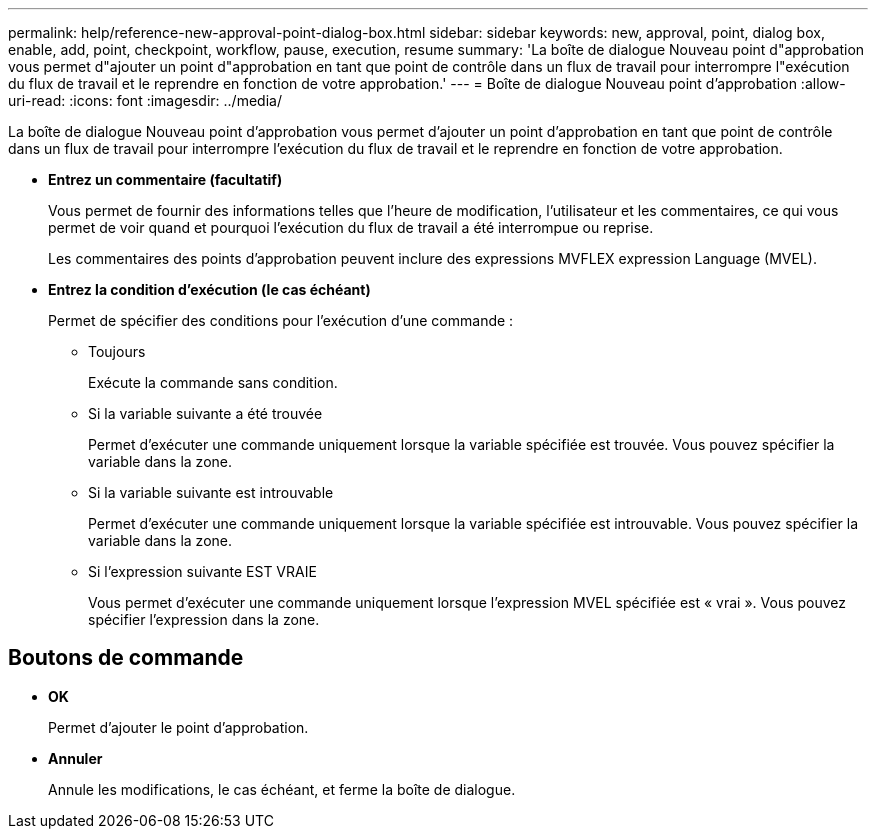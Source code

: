 ---
permalink: help/reference-new-approval-point-dialog-box.html 
sidebar: sidebar 
keywords: new, approval, point, dialog box, enable, add, point, checkpoint, workflow, pause, execution, resume 
summary: 'La boîte de dialogue Nouveau point d"approbation vous permet d"ajouter un point d"approbation en tant que point de contrôle dans un flux de travail pour interrompre l"exécution du flux de travail et le reprendre en fonction de votre approbation.' 
---
= Boîte de dialogue Nouveau point d'approbation
:allow-uri-read: 
:icons: font
:imagesdir: ../media/


[role="lead"]
La boîte de dialogue Nouveau point d'approbation vous permet d'ajouter un point d'approbation en tant que point de contrôle dans un flux de travail pour interrompre l'exécution du flux de travail et le reprendre en fonction de votre approbation.

* *Entrez un commentaire (facultatif)*
+
Vous permet de fournir des informations telles que l'heure de modification, l'utilisateur et les commentaires, ce qui vous permet de voir quand et pourquoi l'exécution du flux de travail a été interrompue ou reprise.

+
Les commentaires des points d'approbation peuvent inclure des expressions MVFLEX expression Language (MVEL).

* *Entrez la condition d'exécution (le cas échéant)*
+
Permet de spécifier des conditions pour l'exécution d'une commande :

+
** Toujours
+
Exécute la commande sans condition.

** Si la variable suivante a été trouvée
+
Permet d'exécuter une commande uniquement lorsque la variable spécifiée est trouvée. Vous pouvez spécifier la variable dans la zone.

** Si la variable suivante est introuvable
+
Permet d'exécuter une commande uniquement lorsque la variable spécifiée est introuvable. Vous pouvez spécifier la variable dans la zone.

** Si l'expression suivante EST VRAIE
+
Vous permet d'exécuter une commande uniquement lorsque l'expression MVEL spécifiée est « vrai ». Vous pouvez spécifier l'expression dans la zone.







== Boutons de commande

* *OK*
+
Permet d'ajouter le point d'approbation.

* *Annuler*
+
Annule les modifications, le cas échéant, et ferme la boîte de dialogue.


